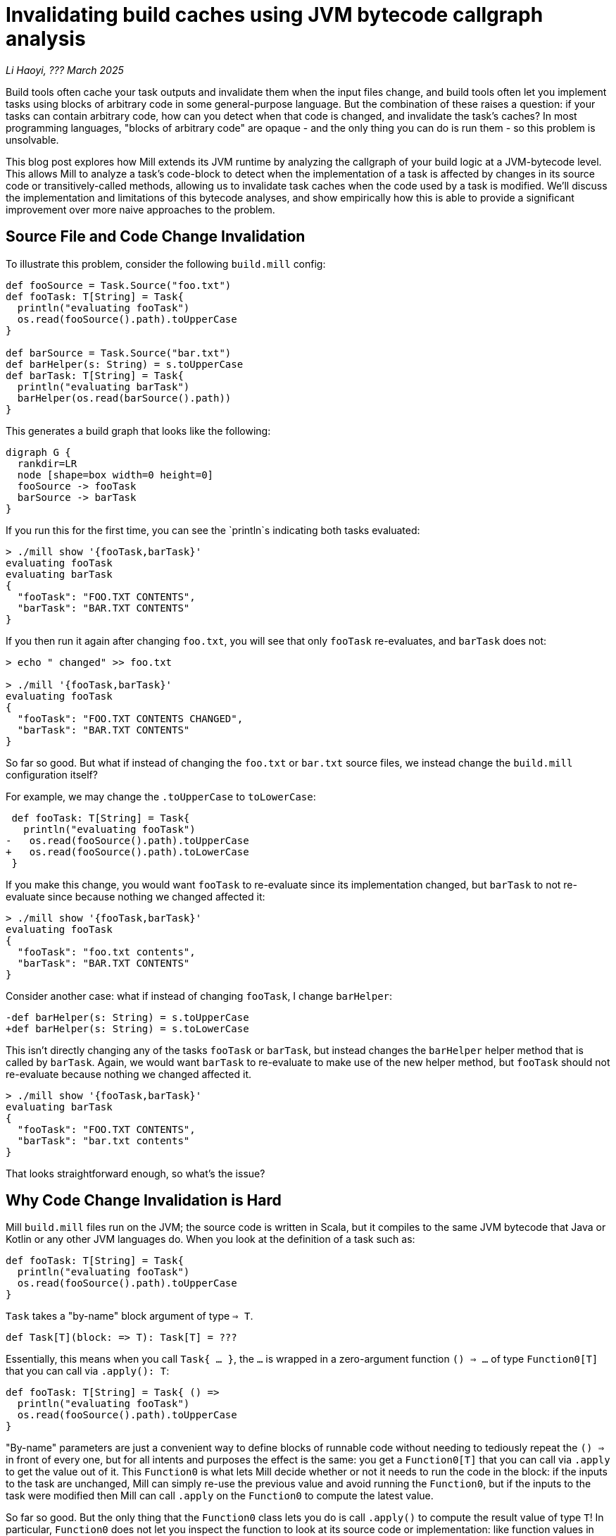 // tag::header[]

# Invalidating build caches using JVM bytecode callgraph analysis

:author: Li Haoyi
:revdate: ??? March 2025

_{author}, {revdate}_

Build tools often cache your task outputs and invalidate them when the input
files change, and build tools often let you implement tasks using blocks of arbitrary
code in some general-purpose language. But the combination of these raises a
question: if your tasks can contain arbitrary code, how can you detect when that code
is changed, and invalidate the task's caches? In most programming languages, "blocks
of arbitrary code" are opaque - and the only thing you can do is run them - so
this problem is unsolvable.

This blog post explores how Mill extends its JVM runtime by analyzing the callgraph of your
build logic at a JVM-bytecode level. This allows Mill to analyze a task's code-block to detect
when the implementation of a task is affected by changes in its source code or
transitively-called methods, allowing us to invalidate task caches when the code used by a
task is modified. We'll discuss the implementation and limitations of this bytecode analyses,
and show empirically how this is able to provide a significant improvement over more naive
approaches to the problem.

// end::header[]

## Source File and Code Change Invalidation

To illustrate this problem, consider the following `build.mill` config:

```scala
def fooSource = Task.Source("foo.txt")
def fooTask: T[String] = Task{
  println("evaluating fooTask")
  os.read(fooSource().path).toUpperCase
}

def barSource = Task.Source("bar.txt")
def barHelper(s: String) = s.toUpperCase
def barTask: T[String] = Task{
  println("evaluating barTask")
  barHelper(os.read(barSource().path))
}
```


This generates a build graph that looks like the following:

```graphviz
digraph G {
  rankdir=LR
  node [shape=box width=0 height=0]
  fooSource -> fooTask
  barSource -> barTask
}
```

If you run this for the first time, you can see the `println`s indicating both
tasks evaluated:

```bash
> ./mill show '{fooTask,barTask}'
evaluating fooTask
evaluating barTask
{
  "fooTask": "FOO.TXT CONTENTS",
  "barTask": "BAR.TXT CONTENTS"
}
```

If you then run it again after changing `foo.txt`, you will see that only `fooTask` re-evaluates,
and `barTask` does not:

```bash
> echo " changed" >> foo.txt

> ./mill '{fooTask,barTask}'
evaluating fooTask
{
  "fooTask": "FOO.TXT CONTENTS CHANGED",
  "barTask": "BAR.TXT CONTENTS"
}
```

So far so good. But what if instead of changing the `foo.txt` or `bar.txt` source files,
we instead change the `build.mill` configuration itself?

For example, we may change the `.toUpperCase` to `toLowerCase`:

```diff
 def fooTask: T[String] = Task{
   println("evaluating fooTask")
-   os.read(fooSource().path).toUpperCase
+   os.read(fooSource().path).toLowerCase
 }
```

If you make this change, you would want `fooTask` to re-evaluate since its implementation
changed, but `barTask` to not re-evaluate since because nothing we changed affected it:

```bash
> ./mill show '{fooTask,barTask}'
evaluating fooTask
{
  "fooTask": "foo.txt contents",
  "barTask": "BAR.TXT CONTENTS"
}
```

Consider another case: what if instead of changing `fooTask`, I change `barHelper`:

```diff
-def barHelper(s: String) = s.toUpperCase
+def barHelper(s: String) = s.toLowerCase
```

This isn't directly changing any of the tasks `fooTask` or `barTask`, but instead
changes the `barHelper` helper method that is called by `barTask`. Again, we would
want `barTask` to re-evaluate to make use of the new helper method, but `fooTask`
should not re-evaluate because nothing we changed affected it.

```bash
> ./mill show '{fooTask,barTask}'
evaluating barTask
{
  "fooTask": "FOO.TXT CONTENTS",
  "barTask": "bar.txt contents"
}
```

That looks straightforward enough, so what's the issue?

## Why Code Change Invalidation is Hard

Mill `build.mill` files run on the JVM; the source code is written in Scala, but it
compiles to the same JVM bytecode that Java or Kotlin or any other JVM languages do.
When you look at the definition of a task such as:

```scala
def fooTask: T[String] = Task{
  println("evaluating fooTask")
  os.read(fooSource().path).toUpperCase
}
```

`Task` takes a "by-name" block argument of type `=> T`.

```scala
def Task[T](block: => T): Task[T] = ???
```

Essentially, this means when you call `Task{ ... }`, the `...` is wrapped in a zero-argument
function `() => ...` of type `Function0[T]` that you can call via `.apply(): T`:

```scala
def fooTask: T[String] = Task{ () =>
  println("evaluating fooTask")
  os.read(fooSource().path).toUpperCase
}
```

"By-name" parameters are just a convenient way to define blocks of runnable code without
needing to tediously repeat the `() =>` in front of every one, but for all intents and
purposes the effect is the same: you get a `Function0[T]` that you can call via `.apply`
to get the value out of it. This `Function0` is what lets Mill decide whether or not it
needs to run the code in the block: if the inputs to the task are unchanged, Mill can
simply re-use the previous value and avoid running the `Function0`, but if the inputs to
the task were modified then Mill can call `.apply` on the `Function0` to compute the latest
value.

So far so good. But the only thing that the `Function0` class lets you do is call `.apply()`
to compute the result value of type `T`! In particular, `Function0` does not let you inspect
the function to look at its source code or implementation: like function values in any
language all that is encapsulated and hidden away from you. How then can Mill detect that
the `.toUpperCase` in `fooTask` was replaced by `.toLowerCase`, so Mill knows to re-evaluate
`fooTask` even though `fooSource` was not modified? Or in the case of modifying `barHelper`,
how would Mill know to re-evaluate `barTask` even though `barSource` was not changed, and
even ``barTask``'s own code block was not changed?

## Common Approximations

Because deciding whether or not a code block or method implementation has changed is difficult,
most build tools punt on the problem entirely:

1. Early versions of Mill simply invalidated all caches globally if a build file was changed.
   This is conservatively correct - it will never invalidate too few caches! - but was definitely
   overkill since most changes to build files did not affect most tasks

2. Most other build tools like Maven, Gradle or SBT simply do not automate caching and invalidation,
   and leave it up to the implementor of the task to do so. That means the implementor has to do
   their own book-keeping keeping track of code versions and invalidating their own caches when
   the version changes. This is tedious and error prone, and often results in tasks not being cached
   or the cache invalidation being buggy (because deciding whether or not your code changes require
   caches to be invalidated can be very subtle and tricky!)

Both approaches are problematic: (1) is basically maximally conservative and pessimistic,
while (2) is basically maximally lasse-faire and optimistic. Neither approach is fatal -
and indeed people have lived with build tools working like this for decades - but we can
do better

## Basic Callgraph Analysis

The basic idea behind Mill's callgraph analysis is that JVM `Function0` objects
aren't actually opaque: if you would like to you could pull up the `.class` file
describing each object on disk. For example, consider `barTask`:

```scala
def barTask: T[String] = Task{
  println("evaluating barTask")
  barHelper(os.read(barSource().path))
}
```

We mentioned earlier that body of the `Task` block is wrapped in an anonymous `Function0`
`() => ...`. This anonymous function compiles to an `$$anonfun` method in the the bytecode
below:

```java
  private final mill.api.Result barTask$$anonfun$1$$anonfun$1(scala.collection.immutable.Seq, mill.api.Ctx);
    Code:
       0: getstatic     #183                // Field mill/api/Result$.MODULE$:Lmill/api/Result$;
       3: getstatic     #314                // Field scala/Predef$.MODULE$:Lscala/Predef$;
       6: ldc_w         #394                // String evaluating barTask
       9: invokevirtual #320                // Method scala/Predef$.println:(Ljava/lang/Object;)V
      12: aload_0
      13: getstatic     #325                // Field os/read$.MODULE$:Los/read$;
      16: aload_1
      17: iconst_0
      18: invokeinterface #330,  2          // InterfaceMethod scala/collection/immutable/Seq.apply:(I)Ljava/lang/Object;
      23: checkcast     #14                 // class mill/api/PathRef
      26: invokevirtual #334                // Method mill/api/PathRef.path:()Los/Path;
      29: invokevirtual #337                // Method os/read$.apply:(Los/ReadablePath;)Ljava/lang/String;
      32: invokevirtual #396                // Method barHelper:(Ljava/lang/String;)Ljava/lang/String;
      35: invokevirtual #278                // Method mill/api/Result$.create:(Ljava/lang/Object;)Lmill/api/Result;
      38: areturn
```

This bytecode contains a lot of `invokevirtual` and `invokeinterface` methods that specify,
after all the compiler's work is done, which methods in the JVM bytecode actually need to be
called. We can see the invocation of `scala/Predef$.println` and `os/read$` in the bytecode,
some `mill/api` helper methods, and also the call to `barHelper`.

```java
      32: invokevirtual #396                // Method barHelper:(Ljava/lang/String;)Ljava/lang/String;
```

We can also look at the `barHelper` method in the bytecode, which is defined as follows:


```java
  public java.lang.String barHelper(java.lang.String);
    Code:
       0: aload_1
       1: invokevirtual #165                // Method java/lang/String.toUpperCase:()Ljava/lang/String;
       4: areturn
```

``barHelper``'s bytecode contains a single call to `java/lang/String.toUpperCase`, which
is what we expect given its definition in the source code.

Just like the _build graph_ of tasks we described earlier, the calls between tasks and
normal methods in our build codebase also form a graph: a _call graph_. For the small
example snippet above, the (simplified) callgraph looks like this

```graphviz
digraph G {
  rankdir=LR
  node [shape=box width=0 height=0]
  fooTask
  barHelper -> barTask
}
```

The last thing we need to do is for each method, to do a breadth-first search to
find all transitively called methods, and hash their contents (the bytecode shown above).
For example, the change we saw earlier to the `barHelper` source code:

```diff
-def barHelper(s: String) = s.toUpperCase
+def barHelper(s: String) = s.toLowerCase
```

Would result in a corresponding change in the `barHelper` bytecode:

```diff
  public java.lang.String barHelper(java.lang.String);
    Code:
       0: aload_1
-      1: invokevirtual #165                // Method java/lang/String.toUpperCase:()Ljava/lang/String;
+      1: invokevirtual #165                // Method java/lang/String.toLowerCase:()Ljava/lang/String;
       4: areturn
```

The bytecode for a method is typically much more stable than the source code: it is not
affected by formatting, comments, some local variable names, etc.. This means that if
the bytecode for a method changes, it likely means the implementation changed, and any
tasks that call that method (directly or transitively) need to be re-evaluated.

## Object Oriented Callgraphs

Although the basic callgraph analysis on static methods shown above is straightforward,
in real code there is a lot of detail that needs to be dealt with. In particular, JVM
languages like Java and Scala make heavy use of objects, classes, and subclassing. These
add complications and complexity that aren't present in the static helper methods used
in earlier eamples

### Instance Methods

Consider the following example, replacing `barHelper` with a `classQux` containing a `def bazHelper`:

```scala
def barSource = Task.Source("bar.txt")
class Qux(suffix0: String) {
  val suffix = suffix0 + suffix0 + suffix0
  def bazHelper(s: String) = s.toUpperCase + suffix
}

def barTask: T[String] = Task{
  println("evaluating barTask")
  val qux = new Qux("!")
  qux.bazHelper(os.read(barSource().path))
} // BAR.TXT CONTENTS!!!
```

In this example, we are calling `bazHelper` on the value in `barTask`, but the behavior of
a `qux.bazHelper()` doesn't just depend on the implementation of `bazHelper`, but also:

1. The value `suffix` that was passed in when `new Qux` was constructed, in this case `!`
2. and the implementation of the `Qux#<init>` constructor, which assigns
   `val suffix = suffix0 + suffix0 + suffix0` to construct the `suffix` used in `bazHelper`

This turns out to work pretty well by default: the fact that you have `qux` means that you
must have called its constructor and passed in arguments (directly or indirectly):

```graphviz
digraph G {
  rankdir=LR
  node [shape=box width=0 height=0]
  "Qux#bazHelper" -> barTask
  "Qux#<init>" -> barTask
}
```

* Changes to the `Qux` constructor param `"!"` are part of the `barTask` task body
* Changes to the `Qux#<init>` constructor are captured because `Qux#<init>` is called by `barTask`
  to construct `qux` before using it
* Changes to `Qux#bazHelper` are captured because `bazHelper` is called by `barTask`

Thus, the existing callgraph is sufficient to detect any changes that affect instance methods

### Instance Fields

A similar approach can be take to analyzing fields, which are defined via the `val` keyword
in contrast to methods defined via `def`:

```scala
def barSource = Task.Source("bar.txt")
class Qux(suffix0: String) {
  var suffix = suffix0
  def doubleSuffix() = {
    suffix = suffix + suffix
  }
}

def barTask: T[String] = Task{
  println("evaluating barTask")
  val qux = new Qux("!")
  qux.doubleSuffix()
  qux.doubleSuffix()
  os.read(barSource().path) + qux.suffix
} // BAR.TXT CONTENTS!!!!
```

In this case, `barTask` references the `suffix` field directly, without going through
a `bazHelper` method. Method call graph analysis does not track fields, but it doesn't
need to: a field can only get its value from the methods that set it, whether
the constructor (above setting `var suffix = suffix0`) or other methods (e.g. `def doubleSuffix`,
which sets `suffix = suffix + suffix`).

```graphviz
digraph G {
  rankdir=LR
  node [shape=box width=0 height=0]
  "Qux#<init>" -> barTask
  "Qux#doubleSuffix" -> barTask
}
```

Since these methods are all already captured as part of the normal callgraph analysis
as a conservative approximation it's fine to ignore fields entirely: you will never
miss a code change that affects a field value because such code changes must occur in
methods which we already track.

### Enclosing Fields

A follow up example is what happens if the task block relies on a field (`val`) rather
than a method (`def`) in an enclosing object?

```scala
object enclosing extends Module{
  def barSource = Task.Source("bar.txt")
  val suffix = "???"
  def barTask: T[String] = Task{
    println("evaluating barTask")
    os.read(barSource().path) + suffix
  } // bar.txt contents???
}
```

In this case, it is clear that the transitive callgraph of `barTask` is not sufficient,
because not only do we need to call `barTask`, we first need to instantiate `object enclosing`
as well. This is similar to the <<Instance Methods>> case we looked at above, but instead of
relying on some object instance that `barTask` instantiates and calls, we are looking at
``barTask``'s _own_ object instance. But in both cases, we need to account for the constructor
code for the object on which we are calling the method.

In practice, this is straightforward: we just need to add an edge from the `enclosing#<init>`
(and any other enclosing objects) to `barTask` when constructing the callgraph:

```graphviz
digraph G {
  rankdir=LR
  node [shape=box width=0 height=0]
  "Qux#bazHelper" -> barTask
  "Qux#<init>" -> barTask
  "enclosing#<init>" -> barTask
}
```

Mill task methods can only live in ``Module``s, and ``Module``s instances can only be singleton
objects as part of the module tree. Thus they will all have a zero-arg `<init>` constructor
method.

### Virtual Methods

A single call to `java/io/InputStream.read()` may
call out to any number of methods various subclasses of `InputStream`. To resolve this,
you need to do a class hierarchy analysis
on the various classes in your program, so you can resolve such virtual callsite to possible
call definition sites in all possible subclasses.

There are varying degrees of precision for which you can analyze virtual methods, e.g.
_Class Hierarchy Analysis_ and _Rapid Type Analysis_ described in
https://courses.cs.washington.edu/courses/cse501/04wi/papers/bacon-oopsla96.pdf[Fast Static Analysis of C++ Virtual Calls, OOPSLA96],
or even more sophisticated dataflow approaches such as https://en.wikipedia.org/wiki/Pointer_analysis[Points-To Analysis]

At a high level, the distinction between these is in how they look for subclasses
that may provide an implementation for a virtual method. In order of increasing precision:

1. *Class Hierarchy Analysis*: Any class that implements that method globally in your codebase

2. *Rapid Type Analysis*: Any class that implements that method _that is instantiated as
   part of the program starting from the `main` entrypoint_

3. *Points-To Analysis*: Any class that
   implements that method that is _instantiated and passed to this specific callsite_

Mill uses a hybrid of (1) _Class Hierarchy Analysis_ and (2) _Rapid Type Analysis_: we treat
every Mill `Task` as a potential entrypoint, and analyze the whole program in one pass.
This is less precise than running the analysis separately for every `Task` that _Rapid Type
Analysis_ would require, but is more precise than a naive _Class Hierarchy Analysis_ that
doesn't consider whether a class is instantiated or not.

## Library Methods

As mentioned earlier, performance is a big constraint in Mill's analysis.
In particular, we don't want to have to analyze the entire Java
standard library, because that would be very expensive. Mill thus only constructs a call graph
for local code, using a conservative approximation of calls to upstream libraries
(similar to that discussed in
https://plg.uwaterloo.ca/~olhotak/pubs/ecoop13.pdf[Averroes: Whole-Program Analysis without the Whole Program, ECOOP 2013]).
In practice this means:

1. We avoid generating a detailed callgraph of methods in upstream libraries. Instead, we only
   capture the class inheritance hierarchies of classes whose methods are called from your Mill build

2. For calls to external methods for which we did not analyze the bytecode, we conservatively assume that
   they could potentially call any other external methods defined in the receiver class, the function parameter
   types, or any of their superclasses, and thus any locally-defined overrides for those external methods.

For example, consider the following case:

```scala
class MyException extends Exception{
  override def printStackTrace(ps: java.io.PrintStream) = {ps.println("dummy")}
}

val ex: Exception = new MyException

def foo(b: Int) = println(b)
class MyOutputStream extends java.io.OutputStream{ def write(b: Int) = foo(b) }
val stream: OutputStream = new MyOutputStream

ex.printStackTrace(new java.io.PrintStream(b))
```

Here we are defining our own subclass of `Exception` and `OutputStream`, with their own
overrides of `def printStackTrace` and `def write` respectively. However, when we end up
calling `ex.printStackTrace`, we are calling `printStackTrace` on the super-type `Exception`,
and `def write` is not called at all in our code since its calls live upstream in the
super-type `OutputStream`! Hence the rules described above:

1. The call to `new PrintStream(b: OutputStream)` we treat as being able to call any method
   on `PrintStream` or `OutputStream`, and in any sub-classes, hence `MyOutputStream#write`
   is callable from here

2. The call to `Exception#printStackTrace` may reach any `def printStackTrace` defined in a
   subclass of `Exception` in our local code, hence `MyException#printStackTrace` is callable
   from here

Since Mill does not do _Points-To Analysis_ or other _Data-flow Analysis_, it isn't able
to determine that the value `ex` is of class `MyException`, or that the value`stream`
is of class `MyOutputStream`, and so it must treat them broadly as `Exception` and `OutputStream`
instances that could be of any sub-class. This may result in Mill treating method as callable
when it really isn't, invalidating more caches than it needs to, but it will never result in
Mill missing a potential call and failing to invalidate a task cache when it should have done so.


## Limitations

### No Data Flow analysis

The biggest limitation of using method _callgraph analysis_ to detect code changes affecting
tasks is the lack of _dataflow analysis_: we are simply aggregating all methods that get
called (transitively) by a task, but we don't actually know if those methods actually
affect the task output. For example, consider the following snippet:

```scala
def barSource = Task.Source("bar.txt")
class Qux(suffix0: String) {
  val suffix = suffix0 + suffix0 + suffix0
  def bazHelper(s: String) = s.toUpperCase + suffix
}

def barTask: T[String] = Task{
  println("evaluating barTask")
  val qux = new Qux("!")
  qux.bazHelper(os.read(barSource().path))
} // BAR.TXT CONTENTS!!!
```

The `Qux#<init>` method has the following bytecode, which can be rendered using the `javap -c -p`
command ont the relevant `.class` file:

```java
  public Qux(java.lang.String);
       0: aload_0
       1: invokespecial #13                 // Method java/lang/Object."<init>":()V
       4: aload_0
       5: new           #15                 // class java/lang/StringBuilder
       8: dup
       9: ldc           #16                 // int 0
      11: invokespecial #19                 // Method java/lang/StringBuilder."<init>":(I)V
      14: aload_1
      15: invokevirtual #23                 // Method java/lang/StringBuilder.append:(Ljava/lang/String;)Ljava/lang/StringBuilder;
      18: aload_1
      19: invokevirtual #23                 // Method java/lang/StringBuilder.append:(Ljava/lang/String;)Ljava/lang/StringBuilder;
      22: aload_1
      23: invokevirtual #23                 // Method java/lang/StringBuilder.append:(Ljava/lang/String;)Ljava/lang/StringBuilder;
      26: invokevirtual #27                 // Method java/lang/StringBuilder.toString:()Ljava/lang/String;
      29: putfield      #29                 // Field suffix:Ljava/lang/String;
      32: return
```

If we modify this by adding a second unused field:

```diff
 class Qux(suffix0: String) {
   val suffix = suffix0 + suffix0 + suffix0
+  val otherSuffix = suffix0 + suffix0
   def bazHelper(s: String) = s.toUpperCase + suffix
 }
```

This results in a corresponding change to the bytecode to initialize the new field:

```diff
  public Qux(java.lang.String);
       0: aload_0
       1: invokespecial #14                 // Method java/lang/Object."<init>":()V
       4: aload_0
       5: new           #16                 // class java/lang/StringBuilder
       8: dup
       9: ldc           #17                 // int 0
      11: invokespecial #20                 // Method java/lang/StringBuilder."<init>":(I)V
      14: aload_1
      15: invokevirtual #24                 // Method java/lang/StringBuilder.append:(Ljava/lang/String;)Ljava/lang/StringBuilder;
      18: aload_1
      19: invokevirtual #24                 // Method java/lang/StringBuilder.append:(Ljava/lang/String;)Ljava/lang/StringBuilder;
      22: aload_1
      23: invokevirtual #24                 // Method java/lang/StringBuilder.append:(Ljava/lang/String;)Ljava/lang/StringBuilder;
      26: invokevirtual #28                 // Method java/lang/StringBuilder.toString:()Ljava/lang/String;
      29: putfield      #30                 // Field suffix:Ljava/lang/String;
+     32: aload_0
+     33: new           #16                 // class java/lang/StringBuilder
+     36: dup
+     37: ldc           #17                 // int 0
+     39: invokespecial #20                 // Method java/lang/StringBuilder."<init>":(I)V
+     42: aload_1
+     43: invokevirtual #24                 // Method java/lang/StringBuilder.append:(Ljava/lang/String;)Ljava/lang/StringBuilder;
+     46: aload_1
+     47: invokevirtual #24                 // Method java/lang/StringBuilder.append:(Ljava/lang/String;)Ljava/lang/StringBuilder;
+     50: invokevirtual #28                 // Method java/lang/StringBuilder.toString:()Ljava/lang/String;
+     53: putfield      #32                 // Field otherSuffix:Ljava/lang/String;
      56: return
```

Which affects `barTask`, because our callgraph has `Qux#<init>` being called by `barTask`

```graphviz
digraph G {
  rankdir=LR
  node [shape=box width=0 height=0]
  "Qux#bazHelper" -> barTask
  "Qux#<init>" [penwidth=3 color=red]
  barTask [penwidth=3 color=red]
  "Qux#<init>" -> barTask [penwidth=3 color=red]
}
```

However, if you actually track the dataflow of the code, we would realize that
the field `otherSuffix` is not used by `barTask` at all! Only `suffix` is used.
Thus although our `Qux#<init>` was affected by the code change, `barTask` isn't
actually affected, and so invalidating `barTask` and forcing a re-evaluation would
be wasteful.

This is perhaps the largest gap in the callgraph analysis we present here: while
we are able to analyze the dependencies between _methods_ based on how they call each
other via `invokevirtual` or `invokespecial` bytecodes, we are unable to analyze
the dependencies between the _fields_ that those methods set. This can result in
false positives where changes to constructors or other methods cause our tasks
to invalidate unnecessarily.


### Reflection

Another major limitation in this analysis is that it assumes that all method calls
in your program are statically specified in the bytecode. This is not true of JVM applications
in general: anyone can call `loadClass.getMethod(methodName).invoke()` with a dynamically
computed `methodName: String`, leaving static bytecode analysis with no way to figure out
what method is actually being called:

```scala
def barSource = Task.Source("bar.txt")
class Qux(suffix0: String) {
  val suffix = suffix0 + suffix0 + suffix0
  def bazHelper(s: String) = s.toUpperCase + suffix
}

def barTask: T[String] = Task{
  println("evaluating barTask")
  val qux = new Qux("!")
  val b = "baz"
  val h = "helper"
  classOf[Qux]
    .getMethod(b + h.capitalize, classOf[String])
    .invoke(qux, os.read(barSource().path))
} // BAR.TXT CONTENTS!!!
```

In this example, the `getMethod` call takes the method name as `b + h.capitalize`, but in
general it could require arbitrary runtime computation to decide what method to call. While
it is possible to figure out this out in some cases (e.g. the Graal Native Image analyzer does a
https://www.graalvm.org/jdk21/reference-manual/native-image/dynamic-features/Reflection/#automatic-detection[best effort attempt])
there will always be scenarios where the reflection cannot be figured out statically.

Unlike the limitation above that results in false
positives, this limitation can result in false negatives where a method called by a
task changes and the task does not re-evaluate, because the method call happened via
`getMethod.invoke` which our analyzer cannot understand.

Although in theory this could be an issue, in typical Scala code (which `build.mill` files
are written in) runtime reflection is relatively rare. Scala codebases and libraries tend
to perform a lot of their work at compile-time: inferring types, resolving implicit parameters,
expanding macros, and so on. Although Scala's compile-time complexity is no less complicated than
the runtime reflection/classloading/classpath-scanning present in Java codebases, it has the
advantage that by the time we are looking at the JVM bytecode all the magic has already been
removed. Thus, we can analyze the JVM bytecode emitted by a Scala program with high confidence
that the callgraph defined in the bytecode gives a complete and accurate picture of how
the methods in the program call each other.


## Evaluation

### Precision

To test out how well this works in practice, I ran a number of manual tests to exercise
the callgraph analysis on real builds.

#### Upickle

https://github.com/com-lihaoyi/upickle[uPickle] is a JSON and binary serialization library
that is widely used and part of the Scala Toolkit. It is built using Mill across different
Scala versions (2.12.x, 2.13.x, 3.x) and platforms (JS, JVM, Native) which at the time
resulted in ~100 submodules defining ~3695 tasks.

We tested two cases:

- Changing the implementation of the `bench.scalaJSVersion` task from `1.13.0` to `1.13.1` invalidated 28/3695 targets

- Changing `CommonJsModule#scalaJSVersion` task from `1.13.0` to `1.13.1` invalidated 412/3695 targets

Both these results are as expected: changing `bench.scalaJSVersion` is only expected to affect the tasks downstream
in the `bench` module, while changing `CommonJsModule#scalaJSVersion` is expected to affect every task
downstream in a `ScalaJSModule`


#### Mill


### Performance

Performance-wise, ad-hoc benchmarks on com-lihaoyi/mill's own build show a
~5% increase in build.sc compilation times due to this:


|===
| | methodCodeHashSignatures | compile
| Cold | 685ms | 12,148ms
| Hot | 253ms | 4,143ms
|===


This slowdown is not negligible, but it is
acceptable: the cost is only paid when the build.sc is re-compiled, and it will
likely end up saving much more time in tasks that we can avoid running (e.g. a
single no-op Zinc incremental compile may be 100s of milliseconds)

## Further Reading

Implementation PR https://github.com/com-lihaoyi/mill/pull/2417
